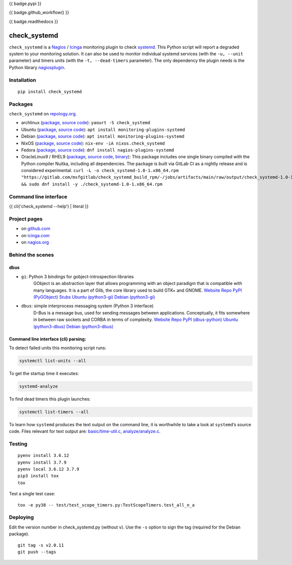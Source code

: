 {{ badge.pypi }}

{{ badge.github_workflow() }}

{{ badge.readthedocs }}

check_systemd
=============

``check_systemd`` is a `Nagios <https://www.nagios.org>`__ /
`Icinga <https://icinga.com>`__ monitoring plugin to check
`systemd <https://systemd.io>`__. This Python script will report a
degraded system to your monitoring solution. It can also be used to
monitor individual systemd services (with the ``-u, --unit`` parameter)
and timers units (with the ``-t, --dead-timers`` parameter). The only
dependency the plugin needs is the Python library
`nagiosplugin <https://nagiosplugin.readthedocs.io/en/stable>`__.

Installation
------------

::

   pip install check_systemd

Packages
--------

``check_systemd`` on `repology.org <https://repology.org/project/check-systemd/related>`__.

-  archlinux
   (`package <https://aur.archlinux.org/packages/check_systemd>`__,
   `source
   code <https://aur.archlinux.org/check_systemd.git>`__):
   ``yaourt -S check_systemd``
-  Ubuntu
   (`package <https://packages.ubuntu.com/search?keywords=monitoring-plugins-systemd&searchon=names>`__,
   `source
   code <https://git.launchpad.net/ubuntu/+source/monitoring-plugins-systemd>`__):
   ``apt install monitoring-plugins-systemd``
-  Debian
   (`package <https://packages.debian.org/search?keywords=monitoring-plugins-systemd>`__,
   `source
   code <https://salsa.debian.org/python-team/packages/monitoring-plugins-systemd/-/tree/debian/master/debian>`__):
   ``apt install monitoring-plugins-systemd``
-  NixOS
   (`package <https://search.nixos.org/packages?channel=unstable&query=check_systemd>`__,
   `source
   code <https://github.com/NixOS/nixpkgs/blob/nixos-unstable/pkgs/servers/monitoring/nagios/plugins/check_systemd.nix>`__):
   ``nix-env -iA nixos.check_systemd``
-  Fedora
   (`package <https://packages.fedoraproject.org/pkgs/nagios-plugins-systemd/nagios-plugins-systemd/>`__,
   `source code <https://src.fedoraproject.org/rpms/nagios-plugins-systemd>`__):
   ``dnf install nagios-plugins-systemd``
-  OracleLinux9 / RHEL9
   (`package <https://gitlab.com/msfgitlab/check_systemd_build_rpm/-/jobs/artifacts/main/raw/output/check_systemd-1.0-1.x86_64.rpm?job=release_rpm>`__,
   `source code <https://gitlab.com/msfgitlab/check_systemd_build_rpm>`__,
   `binary <https://gitlab.com/msfgitlab/check_systemd_build_rpm/-/jobs/artifacts/main/raw/output/check_systemd?job=release_rpm>`__):
   This package includes one single binary compiled with the Python compiler Nuitka, including all dependencies.
   The package is built via GitLab CI as a nightly release and is considered experimental.
   ``curl -L -o check_systemd-1.0-1.x86_64.rpm "https://gitlab.com/msfgitlab/check_systemd_build_rpm/-/jobs/artifacts/main/raw/output/check_systemd-1.0-1.x86_64.rpm?job=release_rpm" && sudo dnf install -y ./check_systemd-1.0-1.x86_64.rpm``


Command line interface
----------------------

{{ cli('check_systemd --help') | literal }}

Project pages
-------------

-  on `github.com <https://github.com/Josef-Friedrich/check_systemd>`__
-  on
   `icinga.com <https://exchange.icinga.com/joseffriedrich/check_systemd>`__
-  on
   `nagios.org <https://exchange.nagios.org/directory/Plugins/System-Metrics/Processes/check_systemd/details>`__

Behind the scenes
-----------------

dbus
^^^^

- ``gi``: Python 3 bindings for gobject-introspection libraries
   GObject is an abstraction layer that allows programming with an object
   paradigm that is compatible with many languages. It is a part of Glib,
   the core library used to build GTK+ and GNOME.
   `Website <https://gnome.pages.gitlab.gnome.org/pygobject/index.html>`__
   `Repo <https://gitlab.gnome.org/GNOME/pygobject>`__
   `PyPI (PyGObject) <https://pypi.org/project/PyGObject/>`__
   `Stubs <https://pypi.org/project/PyGObject-stubs/>`__
   `Ubuntu (python3-gi) <https://packages.ubuntu.com/search?keywords=python3-gi>`__
   `Debian (python3-gi) <https://packages.debian.org/search?keywords=python3-gi>`__

- ``dbus``: simple interprocess messaging system (Python 3 interface)
   D-Bus is a message bus, used for sending messages between applications.
   Conceptually, it fits somewhere in between raw sockets and CORBA in
   terms of complexity.
   `Website <https://www.freedesktop.org/wiki/Software/dbus/>`__
   `Repo <https://gitlab.freedesktop.org/dbus/dbus-python>`__
   `PyPI (dbus-python) <https://pypi.org/project/dbus-python/>`__
   `Ubuntu (python3-dbus) <https://packages.ubuntu.com/search?keywords=python3-dbus>`__
   `Debian (python3-dbus) <https://packages.debian.org/search?keywords=python3-dbus>`__

Command line interface (cli) parsing:
^^^^^^^^^^^^^^^^^^^^^^^^^^^^^^^^^^^^^

To detect failed units this monitoring script runs:

.. code:: sh

   systemctl list-units --all

To get the startup time it executes:

.. code:: sh

   systemd-analyze

To find dead timers this plugin launches:

.. code:: sh

   systemctl list-timers --all

To learn how ``systemd`` produces the text output on the command line,
it is worthwhile to take a look at ``systemd``\ ’s source code. Files
relevant for text output are:
`basic/time-util.c <https://github.com/systemd/systemd/blob/main/src/basic/time-util.c>`__,
`analyze/analyze.c <https://github.com/systemd/systemd/blob/main/src/analyze/analyze.c>`__.

Testing
-------

::

   pyenv install 3.6.12
   pyenv install 3.7.9
   pyenv local 3.6.12 3.7.9
   pip3 install tox
   tox

Test a single test case:

::

   tox -e py38 -- test/test_scope_timers.py:TestScopeTimers.test_all_n_a

Deploying
---------

Edit the version number in check_systemd.py (without ``v``). Use the
``-s`` option to sign the tag (required for the Debian package).

::

   git tag -s v2.0.11
   git push --tags
